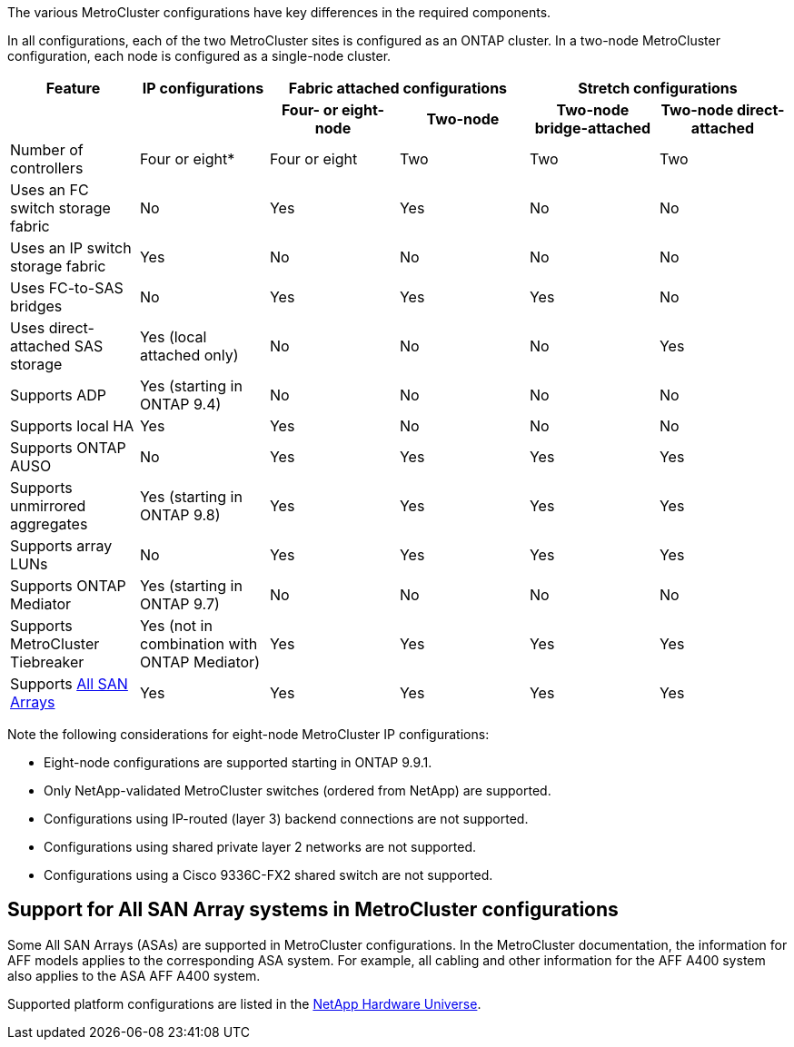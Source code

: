 The various MetroCluster configurations have key differences in the required components.

In all configurations, each of the two MetroCluster sites is configured as an ONTAP cluster. In a two-node MetroCluster configuration, each node is configured as a single-node cluster.


|===
| Feature | IP configurations  2+| Fabric attached configurations 2+| Stretch configurations

h|
h|
h| *Four- or eight-node*
h| *Two-node*
h| *Two-node bridge-attached*
h| *Two-node direct-attached*

a|
Number of controllers
a|
Four or eight*
a|
Four or eight
a|
Two
a|
Two
a|
Two
a|
Uses an FC switch storage fabric
a|
No
a|
Yes
a|
Yes
a|
No
a|
No
a|
Uses an IP switch storage fabric
a|
Yes
a|
No
a|
No
a|
No
a|
No
a|
Uses FC-to-SAS bridges
a|
No
a|
Yes
a|
Yes
a|
Yes
a|
No
a|
Uses direct-attached SAS storage
a|
Yes (local attached only)
a|
No
a|
No
a|
No
a|
Yes
a|
Supports ADP
a|
Yes (starting in ONTAP 9.4)
a|
No
a|
No
a|
No
a|
No
a|
Supports local HA
a|
Yes
a|
Yes
a|
No
a|
No
a|
No
a|
Supports ONTAP AUSO
a|
No
a|
Yes
a|
Yes
a|
Yes
a|
Yes
a|
Supports unmirrored aggregates
a|
Yes (starting in ONTAP 9.8)
a|
Yes
a|
Yes
a|
Yes
a|
Yes
a|
Supports array LUNs
a|
No
a|
Yes
a|
Yes
a|
Yes
a|
Yes
a|
Supports ONTAP Mediator
a|
Yes (starting in ONTAP 9.7)
a|
No
a|
No
a|
No
a|
No
a|
Supports MetroCluster Tiebreaker
a|
Yes (not in combination with ONTAP Mediator)
a|
Yes
a|
Yes
a|
Yes
a|
Yes
|
Supports <<Support for All SAN Array systems in MetroCluster configurations,All SAN Arrays>>
a|
Yes
a|
Yes
a|
Yes
a|
Yes
a|
Yes
|===

Note the following considerations for eight-node MetroCluster IP configurations:

* Eight-node configurations are supported starting in ONTAP 9.9.1.
* Only NetApp-validated MetroCluster switches (ordered from NetApp) are supported.
* Configurations using IP-routed (layer 3) backend connections are not supported.
* Configurations using shared private layer 2 networks are not supported.
* Configurations using a Cisco 9336C-FX2 shared switch are not supported.
//2021-04-21 1374268

== Support for All SAN Array systems in MetroCluster configurations

Some All SAN Arrays (ASAs) are supported in MetroCluster configurations. In the MetroCluster documentation, the information for AFF models applies to the corresponding ASA system. For example, all cabling and other information for the AFF A400 system also applies to the ASA AFF A400 system.

Supported platform configurations are listed in the https://hwu.netapp.com[NetApp Hardware Universe].
